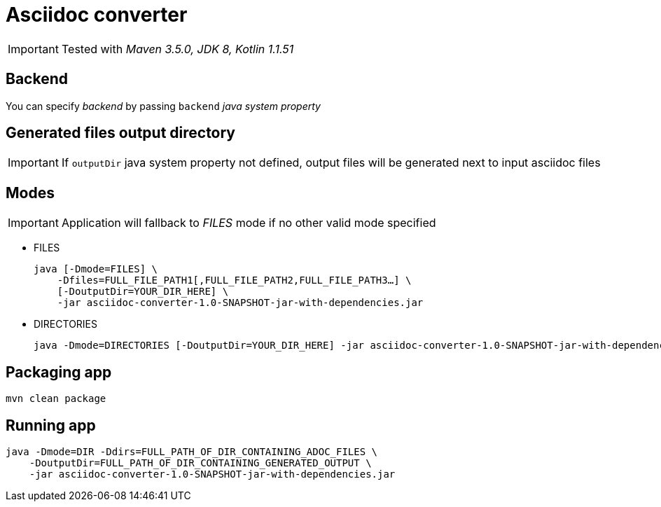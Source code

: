 ifdef::env-github[]
:tip-caption: :bulb:
:note-caption: :information_source:
:important-caption: :heavy_exclamation_mark:
:caution-caption: :fire:
:warning-caption: :warning:
endif::[]

= Asciidoc converter
:icons: font
:jar-name: asciidoc-converter-1.0-SNAPSHOT-jar-with-dependencies.jar

IMPORTANT: Tested with _Maven 3.5.0, JDK 8, Kotlin 1.1.51_

== Backend

You can specify _backend_ by passing `backend` _java system property_

== Generated files output directory

IMPORTANT: If `outputDir` java system property not defined, output files will
be generated next to input asciidoc files

== Modes

IMPORTANT: Application will fallback to _FILES_ mode if no other valid mode specified

* FILES
+
[source,bash,subs=normal]
java [-Dmode=FILES] \
    -Dfiles=FULL_FILE_PATH1[,FULL_FILE_PATH2,FULL_FILE_PATH3...] \
    [-DoutputDir=YOUR_DIR_HERE] \
    -jar {jar-name}

* DIRECTORIES
+
[source,bash,subs=normal]
java -Dmode=DIRECTORIES [-DoutputDir=YOUR_DIR_HERE] -jar {jar-name}

== Packaging app

[source,bash]
mvn clean package

== Running app

[source,bash,subs=normal]
java -Dmode=DIR -Ddirs=FULL_PATH_OF_DIR_CONTAINING_ADOC_FILES \
    -DoutputDir=FULL_PATH_OF_DIR_CONTAINING_GENERATED_OUTPUT \
    -jar {jar-name}